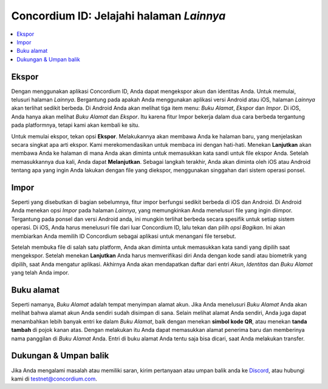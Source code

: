 
.. _Discord: https://discord.gg/xWmQ5tp

.. _testnet-explore-more-id:

=========================================
Concordium ID: Jelajahi halaman *Lainnya*
=========================================

.. contents::
   :local:
   :backlinks: none

Ekspor
======
Dengan menggunakan aplikasi Concordium ID, Anda dapat mengekspor akun dan identitas Anda. Untuk memulai, telusuri halaman *Lainnya*.
Bergantung pada apakah Anda menggunakan aplikasi versi Android atau iOS, halaman *Lainnya* akan terlihat sedikit berbeda.
Di Android Anda akan melihat tiga item menu: *Buku Alamat*, *Ekspor* dan *Impor*. Di iOS, Anda hanya akan melihat *Buku Alamat* dan *Ekspor*.
Itu karena fitur Impor bekerja dalam dua cara berbeda tergantung pada platformnya, tetapi kami akan kembali ke situ.

.. image:: images/concordium-id/exp1.png
      :width: 32%
.. image:: images/concordium-id/exp2.png
      :width: 32%

Untuk memulai ekspor, tekan opsi **Ekspor**. Melakukannya akan membawa Anda ke halaman baru, yang menjelaskan secara singkat apa arti ekspor.
Kami merekomendasikan untuk membaca ini dengan hati-hati. Menekan **Lanjutkan** akan membawa Anda ke halaman di mana Anda akan diminta untuk memasukkan kata sandi untuk
file ekspor Anda. Setelah memasukkannya dua kali, Anda dapat **Melanjutkan**. Sebagai langkah terakhir, Anda akan diminta oleh iOS atau Android tentang apa
yang ingin Anda lakukan dengan file yang diekspor, menggunakan singgahan dari sistem operasi ponsel.

.. image:: images/concordium-id/exp3.png
      :width: 32%
.. image:: images/concordium-id/exp4.png
      :width: 32%


Impor
======
Seperti yang disebutkan di bagian sebelumnya, fitur impor berfungsi sedikit berbeda di iOS dan Android. Di Android Anda menekan
opsi *Impor* pada halaman *Lainnya*, yang memungkinkan Anda menelusuri file yang ingin diimpor. Tergantung pada ponsel dan
versi Android anda, ini mungkin terlihat berbeda secara spesifik untuk setiap sistem operasi. Di iOS, Anda harus menelusuri file dari luar
Concordium ID, lalu tekan dan pilih *opsi Bagikan*. Ini akan membiarkan Anda memilih ID Concordium sebagai aplikasi untuk menangani file tersebut.

Setelah membuka file di salah satu platform, Anda akan diminta untuk memasukkan kata sandi yang dipilih saat mengekspor. Setelah menekan **Lanjutkan**
Anda harus memverifikasi diri Anda dengan kode sandi atau biometrik yang dipilih, saat Anda mengatur aplikasi. Akhirnya Anda akan mendapatkan daftar
dari entri *Akun*, *Identitas* dan *Buku Alamat* yang telah Anda impor.

.. image:: images/concordium-id/imp1.png
      :width: 32%
.. image:: images/concordium-id/imp2.png
      :width: 32%


Buku alamat
============
Seperti namanya, *Buku Alamat* adalah tempat menyimpan alamat akun. Jika Anda menelusuri *Buku Alamat* Anda akan melihat bahwa
alamat akun Anda sendiri sudah disimpan di sana. Selain melihat alamat Anda sendiri, Anda juga dapat menambahkan lebih banyak entri ke
dalam *Buku Alamat*, baik dengan menekan **simbol kode QR**, atau menekan **tanda tambah** di pojok kanan atas. Dengan melakukan itu Anda
dapat memasukkan alamat penerima baru dan memberinya nama panggilan di *Buku Alamat* Anda. Entri di buku alamat Anda tentu saja bisa
dicari, saat Anda melakukan transfer.

.. image:: images/concordium-id/add1.png
      :width: 32%
.. image:: images/concordium-id/add2.png
      :width: 32%

Dukungan & Umpan balik
======================

Jika Anda mengalami masalah atau memiliki saran, kirim pertanyaan atau
umpan balik anda ke `Discord`_, atau hubungi kami di testnet@concordium.com.
